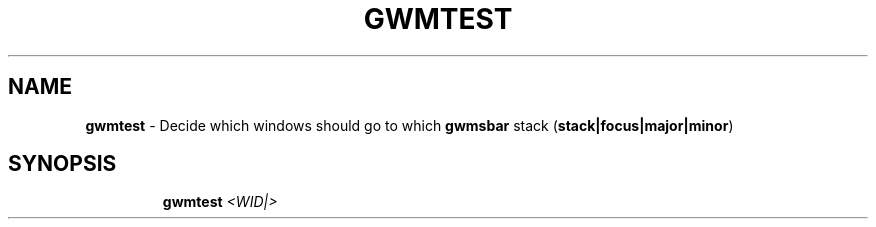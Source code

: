 .TH GWMTEST 1 2019\-11\-24 Linux "User Manuals"
.hy
.SH NAME
.PP
\f[B]gwmtest\f[R] - Decide which windows should go to which
\f[B]gwmsbar\f[R] stack (\f[B]stack|focus|major|minor\f[R])
.SH SYNOPSIS
.IP
.nf
\f[B]
gwmtest \fI<WID|>\fP
\f[R]
.fi

